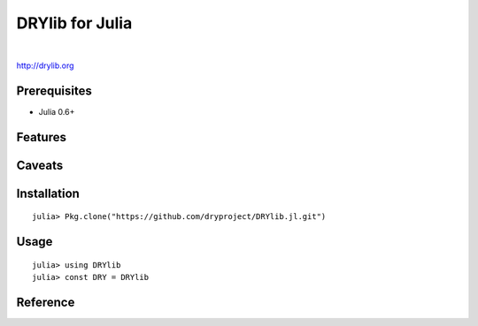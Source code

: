 ****************
DRYlib for Julia
****************

.. image:: https://img.shields.io/badge/license-Public%20Domain-blue.svg
   :alt: Project license
   :target: https://unlicense.org/

.. image:: https://img.shields.io/travis/dryproject/drylib.jl/master.svg
   :alt: Travis CI build status
   :target: https://travis-ci.org/dryproject/drylib.jl

|

http://drylib.org

Prerequisites
=============

* Julia 0.6+

Features
========

Caveats
=======

Installation
============

::

   julia> Pkg.clone("https://github.com/dryproject/DRYlib.jl.git")

Usage
=====

::

   julia> using DRYlib
   julia> const DRY = DRYlib

Reference
=========
